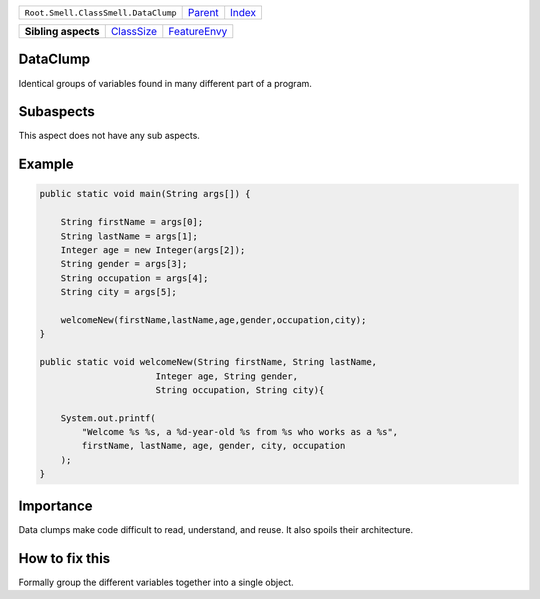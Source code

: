 +-------------------------------------+----------------------------+------------------------------------------------------------------+
| ``Root.Smell.ClassSmell.DataClump`` | `Parent <../README.rst>`_  | `Index <//github.com/coala/aspect-docs/blob/master/README.rst>`_ |
+-------------------------------------+----------------------------+------------------------------------------------------------------+


+---------------------+----------------------------------------+--------------------------------------------+
| **Sibling aspects** | `ClassSize <../ClassSize/README.rst>`_ | `FeatureEnvy <../FeatureEnvy/README.rst>`_ |
+---------------------+----------------------------------------+--------------------------------------------+

DataClump
=========
Identical groups of variables found in many different part of a program.

Subaspects
==========

This aspect does not have any sub aspects.

Example
=======

.. code-block:: Java

    public static void main(String args[]) {
    
        String firstName = args[0];
        String lastName = args[1];
        Integer age = new Integer(args[2]);
        String gender = args[3];
        String occupation = args[4];
        String city = args[5];
    
        welcomeNew(firstName,lastName,age,gender,occupation,city);
    }
    
    public static void welcomeNew(String firstName, String lastName,
                          Integer age, String gender,
                          String occupation, String city){
    
        System.out.printf(
            "Welcome %s %s, a %d-year-old %s from %s who works as a %s",
            firstName, lastName, age, gender, city, occupation
        );
    }


Importance
==========

Data clumps make code difficult to read, understand, and reuse.
It also spoils their architecture.

How to fix this
==========

Formally group the different variables together into a single object.

